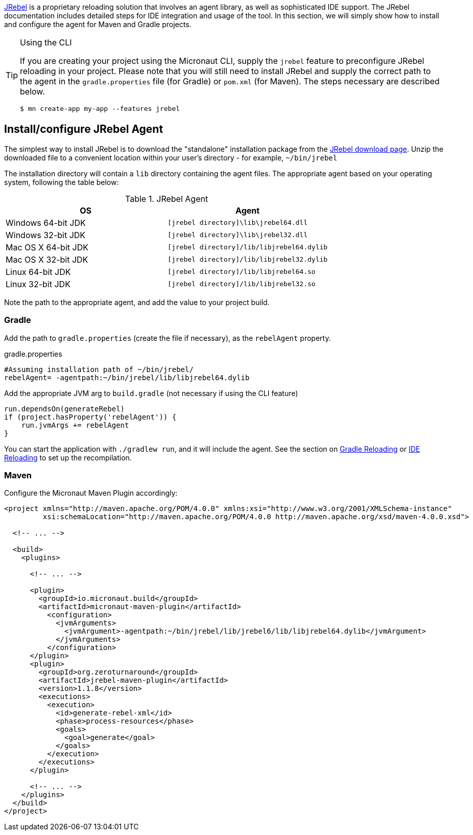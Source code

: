 https://zeroturnaround.com/software/jrebel/[JRebel] is a proprietary reloading solution that involves an agent library, as well as sophisticated IDE support. The JRebel documentation includes detailed steps for IDE integration and usage of the tool. In this section, we will simply show how to install and configure the agent for Maven and Gradle projects.

[TIP]
.Using the CLI
====
If you are creating your project using the Micronaut CLI, supply the `jrebel` feature to preconfigure JRebel reloading in your project. Please note that you will still need to install JRebel and supply the correct path to the agent in the `gradle.properties` file (for Gradle) or `pom.xml` (for Maven). The steps necessary are described below.

----
$ mn create-app my-app --features jrebel
----
====

== Install/configure JRebel Agent

The simplest way to install JRebel is to download the "standalone" installation package from the https://zeroturnaround.com/software/jrebel/download[JRebel download page]. Unzip the downloaded file to a convenient location within your user's directory - for example, `~/bin/jrebel`

The installation directory will contain a `lib` directory containing the agent files. The appropriate agent based on your operating system, following the table below:

.JRebel Agent
|===
|OS|Agent

|Windows 64-bit JDK
| `[jrebel directory]\lib\jrebel64.dll`
|Windows 32-bit JDK
| `[jrebel directory]\lib\jrebel32.dll`
|Mac OS X 64-bit JDK
| `[jrebel directory]/lib/libjrebel64.dylib`
|Mac OS X 32-bit JDK
| `[jrebel directory]/lib/libjrebel32.dylib`
|Linux 64-bit JDK
| `[jrebel directory]/lib/libjrebel64.so`
|Linux 32-bit JDK
| `[jrebel directory]/lib/libjrebel32.so`
|===

Note the path to the appropriate agent, and add the value to your project build.

=== Gradle

Add the path to `gradle.properties` (create the file if necessary), as the `rebelAgent` property.

.gradle.properties
[source,properties]
----
#Assuming installation path of ~/bin/jrebel/
rebelAgent= -agentpath:~/bin/jrebel/lib/libjrebel64.dylib
----

Add the appropriate JVM arg to `build.gradle` (not necessary if using the CLI feature)

[source,groovy]
----
run.dependsOn(generateRebel)
if (project.hasProperty('rebelAgent')) {
    run.jvmArgs += rebelAgent
}
----

You can start the application with `./gradlew run`, and it will include the agent. See the section on <<gradleReload, Gradle Reloading>> or <<ideReload, IDE Reloading>> to set up the recompilation.

=== Maven

Configure the Micronaut Maven Plugin accordingly:

[source,xml]
----
<project xmlns="http://maven.apache.org/POM/4.0.0" xmlns:xsi="http://www.w3.org/2001/XMLSchema-instance"
         xsi:schemaLocation="http://maven.apache.org/POM/4.0.0 http://maven.apache.org/xsd/maven-4.0.0.xsd">

  <!-- ... -->

  <build>
    <plugins>

      <!-- ... -->

      <plugin>
        <groupId>io.micronaut.build</groupId>
        <artifactId>micronaut-maven-plugin</artifactId>
          <configuration>
            <jvmArguments>
              <jvmArgument>-agentpath:~/bin/jrebel/lib/jrebel6/lib/libjrebel64.dylib</jvmArgument>
            </jvmArguments>
          </configuration>
      </plugin>
      <plugin>
        <groupId>org.zeroturnaround</groupId>
        <artifactId>jrebel-maven-plugin</artifactId>
        <version>1.1.8</version>
        <executions>
          <execution>
            <id>generate-rebel-xml</id>
            <phase>process-resources</phase>
            <goals>
              <goal>generate</goal>
            </goals>
          </execution>
        </executions>
      </plugin>

      <!-- ... -->
    </plugins>
  </build>
</project>
----